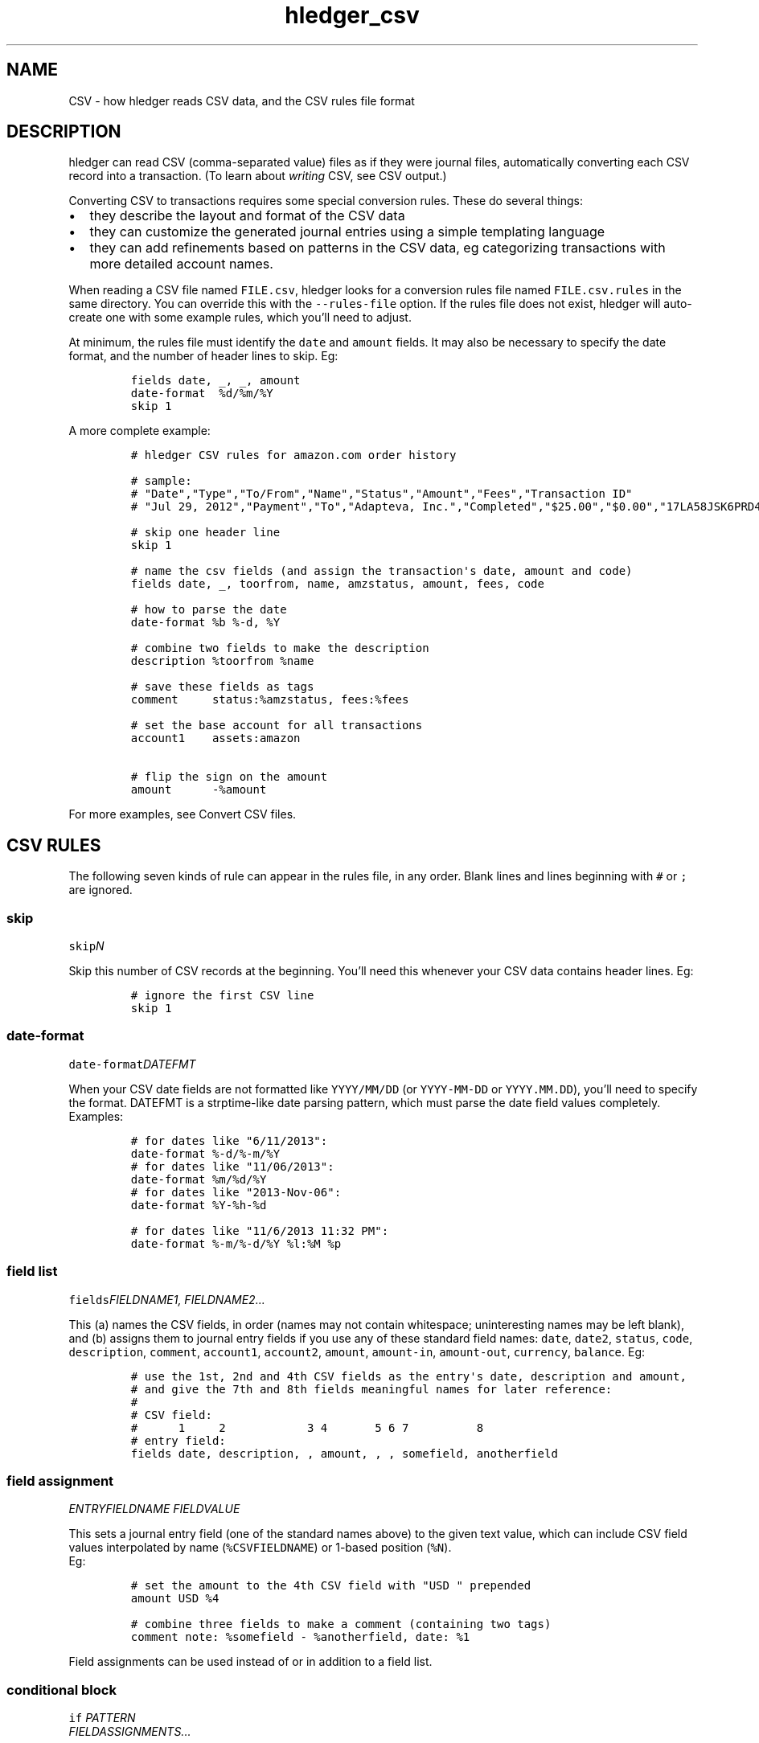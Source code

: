 
.TH "hledger_csv" "5" "July 2018" "hledger 1.10" "hledger User Manuals"



.SH NAME
.PP
CSV \- how hledger reads CSV data, and the CSV rules file format
.SH DESCRIPTION
.PP
hledger can read CSV (comma\-separated value) files as if they were
journal files, automatically converting each CSV record into a
transaction.
(To learn about \f[I]writing\f[] CSV, see CSV output.)
.PP
Converting CSV to transactions requires some special conversion rules.
These do several things:
.IP \[bu] 2
they describe the layout and format of the CSV data
.IP \[bu] 2
they can customize the generated journal entries using a simple
templating language
.IP \[bu] 2
they can add refinements based on patterns in the CSV data, eg
categorizing transactions with more detailed account names.
.PP
When reading a CSV file named \f[C]FILE.csv\f[], hledger looks for a
conversion rules file named \f[C]FILE.csv.rules\f[] in the same
directory.
You can override this with the \f[C]\-\-rules\-file\f[] option.
If the rules file does not exist, hledger will auto\-create one with
some example rules, which you'll need to adjust.
.PP
At minimum, the rules file must identify the \f[C]date\f[] and
\f[C]amount\f[] fields.
It may also be necessary to specify the date format, and the number of
header lines to skip.
Eg:
.IP
.nf
\f[C]
fields\ date,\ _,\ _,\ amount
date\-format\ \ %d/%m/%Y
skip\ 1
\f[]
.fi
.PP
A more complete example:
.IP
.nf
\f[C]
#\ hledger\ CSV\ rules\ for\ amazon.com\ order\ history

#\ sample:
#\ "Date","Type","To/From","Name","Status","Amount","Fees","Transaction\ ID"
#\ "Jul\ 29,\ 2012","Payment","To","Adapteva,\ Inc.","Completed","$25.00","$0.00","17LA58JSK6PRD4HDGLNJQPI1PB9N8DKPVHL"

#\ skip\ one\ header\ line
skip\ 1

#\ name\ the\ csv\ fields\ (and\ assign\ the\ transaction\[aq]s\ date,\ amount\ and\ code)
fields\ date,\ _,\ toorfrom,\ name,\ amzstatus,\ amount,\ fees,\ code

#\ how\ to\ parse\ the\ date
date\-format\ %b\ %\-d,\ %Y

#\ combine\ two\ fields\ to\ make\ the\ description
description\ %toorfrom\ %name

#\ save\ these\ fields\ as\ tags
comment\ \ \ \ \ status:%amzstatus,\ fees:%fees

#\ set\ the\ base\ account\ for\ all\ transactions
account1\ \ \ \ assets:amazon

#\ flip\ the\ sign\ on\ the\ amount
amount\ \ \ \ \ \ \-%amount
\f[]
.fi
.PP
For more examples, see Convert CSV files.
.SH CSV RULES
.PP
The following seven kinds of rule can appear in the rules file, in any
order.
Blank lines and lines beginning with \f[C]#\f[] or \f[C];\f[] are
ignored.
.SS skip
.PP
\f[C]skip\f[]\f[I]\f[CI]N\f[I]\f[]
.PP
Skip this number of CSV records at the beginning.
You'll need this whenever your CSV data contains header lines.
Eg:
.IP
.nf
\f[C]
#\ ignore\ the\ first\ CSV\ line
skip\ 1
\f[]
.fi
.SS date\-format
.PP
\f[C]date\-format\f[]\f[I]\f[CI]DATEFMT\f[I]\f[]
.PP
When your CSV date fields are not formatted like \f[C]YYYY/MM/DD\f[] (or
\f[C]YYYY\-MM\-DD\f[] or \f[C]YYYY.MM.DD\f[]), you'll need to specify
the format.
DATEFMT is a strptime\-like date parsing pattern, which must parse the
date field values completely.
Examples:
.IP
.nf
\f[C]
#\ for\ dates\ like\ "6/11/2013":
date\-format\ %\-d/%\-m/%Y
\f[]
.fi
.IP
.nf
\f[C]
#\ for\ dates\ like\ "11/06/2013":
date\-format\ %m/%d/%Y
\f[]
.fi
.IP
.nf
\f[C]
#\ for\ dates\ like\ "2013\-Nov\-06":
date\-format\ %Y\-%h\-%d
\f[]
.fi
.IP
.nf
\f[C]
#\ for\ dates\ like\ "11/6/2013\ 11:32\ PM":
date\-format\ %\-m/%\-d/%Y\ %l:%M\ %p
\f[]
.fi
.SS field list
.PP
\f[C]fields\f[]\f[I]\f[CI]FIELDNAME1\f[I]\f[],
\f[I]\f[CI]FIELDNAME2\f[I]\f[]\&...
.PP
This (a) names the CSV fields, in order (names may not contain
whitespace; uninteresting names may be left blank), and (b) assigns them
to journal entry fields if you use any of these standard field names:
\f[C]date\f[], \f[C]date2\f[], \f[C]status\f[], \f[C]code\f[],
\f[C]description\f[], \f[C]comment\f[], \f[C]account1\f[],
\f[C]account2\f[], \f[C]amount\f[], \f[C]amount\-in\f[],
\f[C]amount\-out\f[], \f[C]currency\f[], \f[C]balance\f[].
Eg:
.IP
.nf
\f[C]
#\ use\ the\ 1st,\ 2nd\ and\ 4th\ CSV\ fields\ as\ the\ entry\[aq]s\ date,\ description\ and\ amount,
#\ and\ give\ the\ 7th\ and\ 8th\ fields\ meaningful\ names\ for\ later\ reference:
#
#\ CSV\ field:
#\ \ \ \ \ \ 1\ \ \ \ \ 2\ \ \ \ \ \ \ \ \ \ \ \ 3\ 4\ \ \ \ \ \ \ 5\ 6\ 7\ \ \ \ \ \ \ \ \ \ 8
#\ entry\ field:
fields\ date,\ description,\ ,\ amount,\ ,\ ,\ somefield,\ anotherfield
\f[]
.fi
.SS field assignment
.PP
\f[I]\f[CI]ENTRYFIELDNAME\f[I]\f[] \f[I]\f[CI]FIELDVALUE\f[I]\f[]
.PP
This sets a journal entry field (one of the standard names above) to the
given text value, which can include CSV field values interpolated by
name (\f[C]%CSVFIELDNAME\f[]) or 1\-based position (\f[C]%N\f[]).
 Eg:
.IP
.nf
\f[C]
#\ set\ the\ amount\ to\ the\ 4th\ CSV\ field\ with\ "USD\ "\ prepended
amount\ USD\ %4
\f[]
.fi
.IP
.nf
\f[C]
#\ combine\ three\ fields\ to\ make\ a\ comment\ (containing\ two\ tags)
comment\ note:\ %somefield\ \-\ %anotherfield,\ date:\ %1
\f[]
.fi
.PP
Field assignments can be used instead of or in addition to a field list.
.SS conditional block
.PP
\f[C]if\f[] \f[I]\f[CI]PATTERN\f[I]\f[]
.PD 0
.P
.PD
\ \ \ \ \f[I]\f[CI]FIELDASSIGNMENTS\f[I]\f[]\&...
.PP
\f[C]if\f[]
.PD 0
.P
.PD
\f[I]\f[CI]PATTERN\f[I]\f[]
.PD 0
.P
.PD
\f[I]\f[CI]PATTERN\f[I]\f[]\&...
.PD 0
.P
.PD
\ \ \ \ \f[I]\f[CI]FIELDASSIGNMENTS\f[I]\f[]\&...
.PP
This applies one or more field assignments, only to those CSV records
matched by one of the PATTERNs.
The patterns are case\-insensitive regular expressions which match
anywhere within the whole CSV record (it's not yet possible to match
within a specific field).
When there are multiple patterns they can be written on separate lines,
unindented.
The field assignments are on separate lines indented by at least one
space.
Examples:
.IP
.nf
\f[C]
#\ if\ the\ CSV\ record\ contains\ "groceries",\ set\ account2\ to\ "expenses:groceries"
if\ groceries
\ account2\ expenses:groceries
\f[]
.fi
.IP
.nf
\f[C]
#\ if\ the\ CSV\ record\ contains\ any\ of\ these\ patterns,\ set\ account2\ and\ comment\ as\ shown
if
monthly\ service\ fee
atm\ transaction\ fee
banking\ thru\ software
\ account2\ expenses:business:banking
\ comment\ \ XXX\ deductible\ ?\ check\ it
\f[]
.fi
.SS include
.PP
\f[C]include\f[]\f[I]\f[CI]RULESFILE\f[I]\f[]
.PP
Include another rules file at this point.
\f[C]RULESFILE\f[] is either an absolute file path or a path relative to
the current file's directory.
Eg:
.IP
.nf
\f[C]
#\ rules\ reused\ with\ several\ CSV\ files
include\ common.rules
\f[]
.fi
.SS newest\-first
.PP
\f[C]newest\-first\f[]
.PP
Consider adding this rule if all of the following are true: you might be
processing just one day of data, your CSV records are in reverse
chronological order (newest first), and you care about preserving the
order of same\-day transactions.
It usually isn't needed, because hledger autodetects the CSV order, but
when all CSV records have the same date it will assume they are oldest
first.
.SH CSV TIPS
.SS CSV ordering
.PP
The generated journal entries will be sorted by date.
The order of same\-day entries will be preserved (except in the special
case where you might need \f[C]newest\-first\f[], see above).
.SS CSV accounts
.PP
Each journal entry will have two postings, to \f[C]account1\f[] and
\f[C]account2\f[] respectively.
It's not yet possible to generate entries with more than two postings.
It's conventional and recommended to use \f[C]account1\f[] for the
account whose CSV we are reading.
.SS CSV amounts
.PP
The \f[C]amount\f[] field sets the amount of the \f[C]account1\f[]
posting.
.PP
If the CSV has debit/credit amounts in separate fields, assign to the
\f[C]amount\-in\f[] and \f[C]amount\-out\f[] pseudo fields instead.
(Whichever one has a value will be used, with appropriate sign.
If both contain a value, it may not work so well.)
.PP
If an amount value is parenthesised, it will be de\-parenthesised and
sign\-flipped.
.PP
If an amount value begins with a double minus sign, those will cancel
out and be removed.
.PP
If the CSV has the currency symbol in a separate field, assign that to
the \f[C]currency\f[] pseudo field to have it prepended to the amount.
Or, you can use a field assignment to \f[C]amount\f[] that interpolates
both CSV fields (giving more control, eg to put the currency symbol on
the right).
.SS CSV balance assertions
.PP
If the CSV includes a running balance, you can assign that to the
\f[C]balance\f[] pseudo field; whenever the running balance value is
non\-empty, it will be asserted as the balance after the
\f[C]account1\f[] posting.
.SS Reading multiple CSV files
.PP
You can read multiple CSV files at once using multiple \f[C]\-f\f[]
arguments on the command line, and hledger will look for a
correspondingly\-named rules file for each.
Note if you use the \f[C]\-\-rules\-file\f[] option, this one rules file
will be used for all the CSV files being read.


.SH "REPORTING BUGS"
Report bugs at http://bugs.hledger.org
(or on the #hledger IRC channel or hledger mail list)

.SH AUTHORS
Simon Michael <simon@joyful.com> and contributors

.SH COPYRIGHT

Copyright (C) 2007-2016 Simon Michael.
.br
Released under GNU GPL v3 or later.

.SH SEE ALSO
hledger(1), hledger\-ui(1), hledger\-web(1), hledger\-api(1),
hledger_csv(5), hledger_journal(5), hledger_timeclock(5), hledger_timedot(5),
ledger(1)

http://hledger.org
